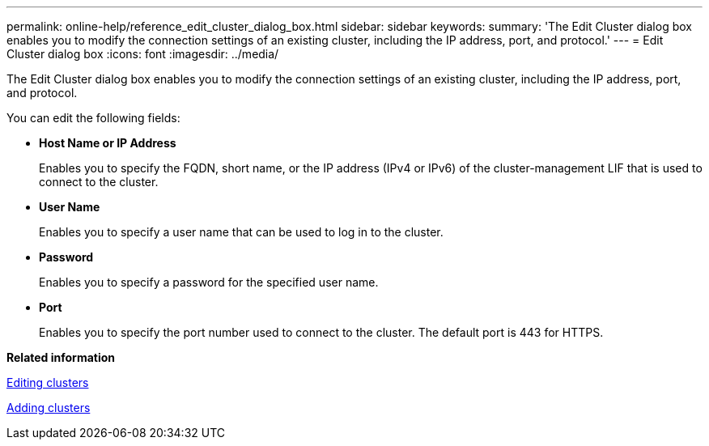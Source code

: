 ---
permalink: online-help/reference_edit_cluster_dialog_box.html
sidebar: sidebar
keywords: 
summary: 'The Edit Cluster dialog box enables you to modify the connection settings of an existing cluster, including the IP address, port, and protocol.'
---
= Edit Cluster dialog box
:icons: font
:imagesdir: ../media/

[.lead]
The Edit Cluster dialog box enables you to modify the connection settings of an existing cluster, including the IP address, port, and protocol.

You can edit the following fields:

* *Host Name or IP Address*
+
Enables you to specify the FQDN, short name, or the IP address (IPv4 or IPv6) of the cluster-management LIF that is used to connect to the cluster.

* *User Name*
+
Enables you to specify a user name that can be used to log in to the cluster.

* *Password*
+
Enables you to specify a password for the specified user name.

* *Port*
+
Enables you to specify the port number used to connect to the cluster. The default port is 443 for HTTPS.

*Related information*

xref:task_editing_clusters.adoc[Editing clusters]

xref:task_adding_clusters.adoc[Adding clusters]
